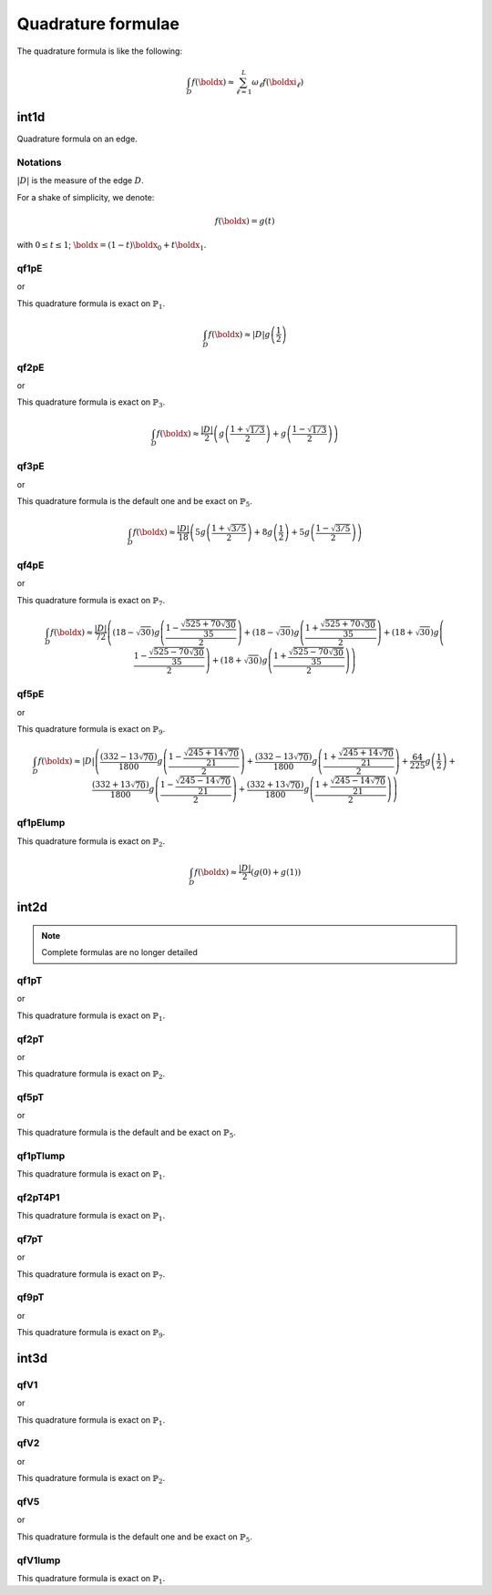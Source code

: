 .. _quadratureFormulae:

Quadrature formulae
===================

The quadrature formula is like the following:

.. math::
   \int_{D}{f(\boldx)} \approx \sum_{\ell=1}^{L}{\omega_\ell f(\boldxi_\ell)}

.. _quadratureFormulaeInt1d:

int1d
-----

Quadrature formula on an edge.

Notations
~~~~~~~~~

:math:`|D|` is the measure of the edge :math:`D`.

For a shake of simplicity, we denote:

.. math::
   f(\boldx) = g(t)

with :math:`0\leq t\leq 1`; :math:`\boldx=(1-t)\boldx_0+t\boldx_1`.

qf1pE
~~~~~

.. code-block:: freefem
   :linenos:

   int1d(Th, qfe=qf1pE)( ... )

or

.. code-block:: freefem
   :linenos:

   int1d(Th, qforder=2)( ... )

This quadrature formula is exact on :math:`\mathbb{P}_1`.

.. math::
   \int_{D}{f(\boldx)} \approx |D|g\left(\frac{1}{2}\right)

qf2pE
~~~~~

.. code-block:: freefem
   :linenos:

   int1d(Th, qfe=qf2pE)( ... )

or

.. code-block:: freefem
   :linenos:

   int1d(Th, qforder=3)( ... )

This quadrature formula is exact on :math:`\mathbb{P}_3`.

.. math::
   \int_{D}{f(\boldx)} \approx \frac{|D|}{2}\left(
         g\left( \frac{1+\sqrt{1/3}}{2} \right)
       + g\left( \frac{1-\sqrt{1/3}}{2} \right)
   \right)

**qf3pE**
~~~~~

.. code-block:: freefem
   :linenos:

   int1d(Th, qfe=qf3pE)( ... )

or

.. code-block:: freefem
   :linenos:

   int1d(Th, qforder=6)( ... )

This quadrature formula is the default one and be exact on :math:`\mathbb{P}_5`.

.. math::


   \int_{D}{f(\boldx)} \approx \frac{|D|}{18}\left(
         5g\left( \frac{1+\sqrt{3/5}}{2} \right)
       + 8g\left( \frac{1}{2} \right)
       + 5g\left( \frac{1-\sqrt{3/5}}{2} \right)
   \right)

qf4pE
~~~~~

.. code-block:: freefem
   :linenos:

   int1d(Th, qfe=qf4pE)( ... )

or

.. code-block:: freefem
   :linenos:

   int1d(Th, qforder=8)( ... )

This quadrature formula is exact on :math:`\mathbb{P}_7`.

.. math::
   \int_{D}{f(\boldx)} \approx \frac{|D|}{72}\left(
         (18-\sqrt{30})g\left( \frac{1-\frac{\sqrt{525+70\sqrt{30}}}{35}}{2} \right)
       + (18-\sqrt{30})g\left( \frac{1+\frac{\sqrt{525+70\sqrt{30}}}{35}}{2} \right)
       + (18+\sqrt{30})g\left( \frac{1-\frac{\sqrt{525-70\sqrt{30}}}{35}}{2} \right)
       + (18+\sqrt{30})g\left( \frac{1+\frac{\sqrt{525-70\sqrt{30}}}{35}}{2} \right)
   \right)

qf5pE
~~~~~

.. code-block:: freefem
   :linenos:

   int1d(Th, qfe=qf5pE)( ... )

or

.. code-block:: freefem
   :linenos:

   int1d(Th, qforder=10)( ... )

This quadrature formula is exact on :math:`\mathbb{P}_9`.

.. math::
   \int_{D}{f(\boldx)} \approx |D|\left(
         \frac{(332-13\sqrt{70})}{1800}g\left( \frac{1-\frac{\sqrt{245+14\sqrt{70}}}{21}}{2} \right)
       + \frac{(332-13\sqrt{70})}{1800}g\left( \frac{1+\frac{\sqrt{245+14\sqrt{70}}}{21}}{2} \right)
       + \frac{64}{225}g\left( \frac{1}{2} \right)
       + \frac{(332+13\sqrt{70})}{1800}g\left( \frac{1-\frac{\sqrt{245-14\sqrt{70}}}{21}}{2} \right)
       + \frac{(332+13\sqrt{70})}{1800}g\left( \frac{1+\frac{\sqrt{245-14\sqrt{70}}}{21}}{2} \right)
   \right)

qf1pElump
~~~~~~~~~

.. code-block:: freefem
   :linenos:

   int1d(Th, qfe=qf1pElump)( ... )

This quadrature formula is exact on :math:`\mathbb{P}_2`.

.. math::
   \int_{D}{f(\boldx)} \approx \frac{|D|}{2}\left(
         g\left( 0 \right)
       + g\left( 1 \right)
   \right)

.. _quadratureFormulaeInt2d:

int2d
-----

.. note:: Complete formulas are no longer detailed

qf1pT
~~~~~

.. code-block:: freefem
   :linenos:

    int2d(Th, qft=qf1pT)( ... )

or

.. code-block:: freefem
   :linenos:

    int2d(Th, qforder=2)( ... )

This quadrature formula is exact on :math:`\mathbb{P}_1`.

qf2pT
~~~~~

.. code-block:: freefem
   :linenos:

    int2d(Th, qft=qf2pT)( ... )

or

.. code-block:: freefem
   :linenos:

    int2d(Th, qforder=3)( ... )

This quadrature formula is exact on :math:`\mathbb{P}_2`.

**qf5pT**
~~~~~

.. code-block:: freefem
   :linenos:

    int2d(Th, qft=qf5pT)( ... )

or

.. code-block:: freefem
   :linenos:

    int2d(Th, qforder=6)( ... )

This quadrature formula is the default and be exact on :math:`\mathbb{P}_5`.

qf1pTlump
~~~~~~~~~

.. code-block:: freefem
   :linenos:

    int2d(Th, qft=qf1pTlump)( ... )

This quadrature formula is exact on :math:`\mathbb{P}_1`.

qf2pT4P1
~~~~~~~~

.. code-block:: freefem
   :linenos:

    int2d(Th, qft=qf2pT4P1)( ... )

This quadrature formula is exact on :math:`\mathbb{P}_1`.

qf7pT
~~~~~

.. code-block:: freefem
   :linenos:

    int2d(Th, qft=qf7pT)( ... )

or

.. code-block:: freefem
   :linenos:

    int2d(Th, qforder=8)( ... )

This quadrature formula is exact on :math:`\mathbb{P}_7`.

qf9pT
~~~~~

.. code-block:: freefem
   :linenos:

    int2d(Th, qft=qf9pT)( ... )

or

.. code-block:: freefem
   :linenos:

    int2d(Th, qforder=10)( ... )

This quadrature formula is exact on :math:`\mathbb{P}_9`.

.. _quadratureFormulaeInt3d:

int3d
-----

qfV1
~~~~

.. code-block:: freefem
   :linenos:

    int3d(Th, qfV=qfV1)( ... )

or

.. code-block:: freefem
   :linenos:

    int3d(Th, qforder=2)( ... )

This quadrature formula is exact on :math:`\mathbb{P}_1`.

qfV2
~~~~

.. code-block:: freefem
   :linenos:

    int3d(Th, qfV=qfV2)( ... )

or

.. code-block:: freefem
   :linenos:

    int3d(Th, qforder=3)( ... )

This quadrature formula is exact on :math:`\mathbb{P}_2`.

**qfV5**
~~~~

.. code-block:: freefem
   :linenos:

    int3d(Th, qfV=qfV5)( ... )

or

.. code-block:: freefem
   :linenos:

    int3d(Th, qforder=6)( ... )

This quadrature formula is the default one and be exact on :math:`\mathbb{P}_5`.

qfV1lump
~~~~~~~~

.. code-block:: freefem
   :linenos:

    int3d(Th, qfV=qfV1lump)( ... )

This quadrature formula is exact on :math:`\mathbb{P}_1`.
